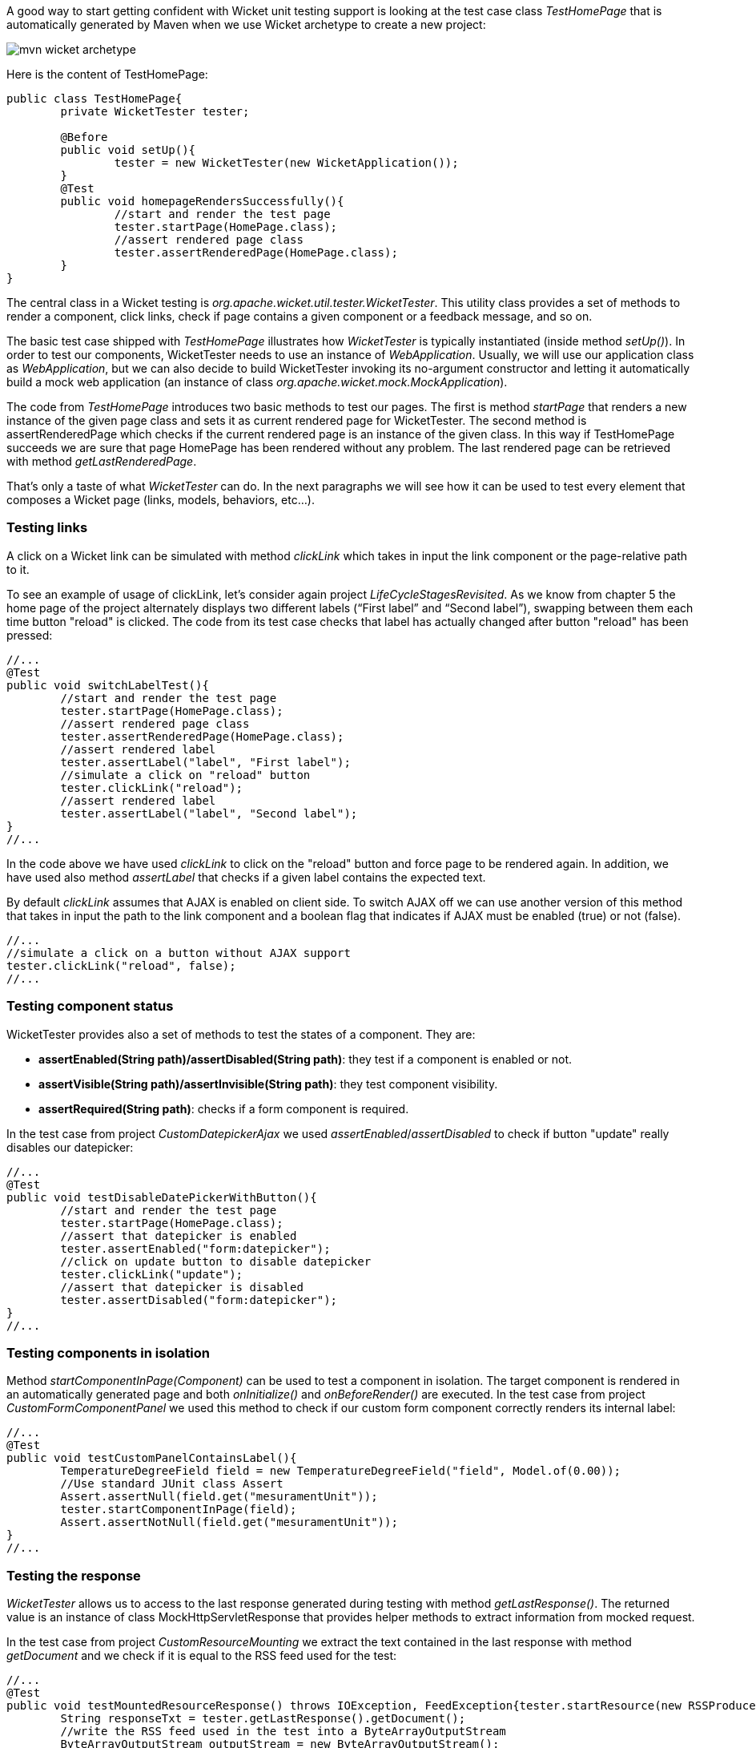 


A good way to start getting confident with Wicket unit testing support is looking at the test case class _TestHomePage_ that is automatically generated by Maven when we use Wicket archetype to create a new project:

image::./img/mvn-wicket-archetype.png[]

Here is the content of TestHomePage:

[source,java]
----
public class TestHomePage{
	private WicketTester tester;

	@Before
	public void setUp(){
		tester = new WicketTester(new WicketApplication());
	}
	@Test
	public void homepageRendersSuccessfully(){
		//start and render the test page
		tester.startPage(HomePage.class);
		//assert rendered page class
		tester.assertRenderedPage(HomePage.class);
	}
}
----

The central class in a Wicket testing is _org.apache.wicket.util.tester.WicketTester_. This utility class provides a set of methods to render a component, click links, check if page contains a given component or a feedback message, and so on.

The basic test case shipped with _TestHomePage_ illustrates how _WicketTester_ is typically instantiated (inside method _setUp()_). In order to test our components, WicketTester needs to use an instance of _WebApplication_. Usually, we will use our application class as _WebApplication_, but we can also decide to build WicketTester invoking its no-argument constructor and letting it automatically build a mock web application (an instance of class _org.apache.wicket.mock.MockApplication_).

The code from _TestHomePage_ introduces two basic methods to test our pages. The first is method _startPage_ that renders a new instance of the given page class and sets it as current rendered page for WicketTester. The second method is assertRenderedPage which checks if the current rendered page is an instance of the given class. In this way if TestHomePage succeeds we are sure that page HomePage has been rendered without any problem. The last rendered page can be retrieved with method _getLastRenderedPage_.

That's only a taste of what _WicketTester_ can do. In the next paragraphs we will see how it can be used to test every element that composes a Wicket page (links, models, behaviors, etc...).

=== Testing links

A click on a Wicket link can be simulated with method _clickLink_ which takes in input the link component or the page-relative path to it.

To see an example of usage of clickLink, let's consider again project _LifeCycleStagesRevisited_. As we know from chapter 5 the home page of the project alternately displays two different labels (“First label” and “Second label”), swapping between them each time button "reload" is clicked. The code from its test case checks that label has actually changed after button "reload" has been pressed:

[source,java]
----
//...
@Test
public void switchLabelTest(){
	//start and render the test page
	tester.startPage(HomePage.class);
	//assert rendered page class
	tester.assertRenderedPage(HomePage.class);
	//assert rendered label
	tester.assertLabel("label", "First label");
	//simulate a click on "reload" button
	tester.clickLink("reload");
	//assert rendered label
	tester.assertLabel("label", "Second label");
}
//...
----

In the code above we have used _clickLink_ to click on the "reload" button and force page to be rendered again. In addition, we have used also method _assertLabel_ that checks if a given label contains the expected text.

By default _clickLink_ assumes that AJAX is enabled on client side. To switch AJAX off we can use another version of this method that takes in input the path to the link component and a boolean flag that indicates if AJAX must be enabled (true) or not (false).

[source,java]
----
//...
//simulate a click on a button without AJAX support
tester.clickLink("reload", false);
//...
----

=== Testing component status

WicketTester provides also a set of methods to test the states of a component. They are:

* *assertEnabled(String path)/assertDisabled(String path)*: they test if a component is enabled or not.
* *assertVisible(String path)/assertInvisible(String path)*: they test component visibility.
* *assertRequired(String path)*: checks if a form component is required.

In the test case from project _CustomDatepickerAjax_ we used _assertEnabled_/_assertDisabled_ to check if button "update" really disables our datepicker:

[source,java]
----
//...
@Test
public void testDisableDatePickerWithButton(){
	//start and render the test page
	tester.startPage(HomePage.class);
	//assert that datepicker is enabled
	tester.assertEnabled("form:datepicker");
	//click on update button to disable datepicker
	tester.clickLink("update");
	//assert that datepicker is disabled
	tester.assertDisabled("form:datepicker");
}
//...
----

=== Testing components in isolation

Method _startComponentInPage(Component)_ can be used to test a component in isolation. The target component is rendered in an automatically generated page and both _onInitialize()_ and _onBeforeRender()_ are executed. In the test case from project _CustomFormComponentPanel_ we used this method to check if our custom form component correctly renders its internal label:

[source,java]
----
//...
@Test
public void testCustomPanelContainsLabel(){
	TemperatureDegreeField field = new TemperatureDegreeField("field", Model.of(0.00));
	//Use standard JUnit class Assert
	Assert.assertNull(field.get("mesuramentUnit"));
	tester.startComponentInPage(field);
	Assert.assertNotNull(field.get("mesuramentUnit"));
}
//...
----

=== Testing the response

_WicketTester_ allows us to access to the last response generated during testing with method _getLastResponse()_. The returned value is an instance of class MockHttpServletResponse that provides helper methods to extract information from mocked request.

In the test case from project _CustomResourceMounting_ we extract the text contained in the last response with method _getDocument_ and we check if it is equal to the RSS feed used for the test:

[source,java]
----
//...
@Test
public void testMountedResourceResponse() throws IOException, FeedException{tester.startResource(new RSSProducerResource());
	String responseTxt = tester.getLastResponse().getDocument();
	//write the RSS feed used in the test into a ByteArrayOutputStream
	ByteArrayOutputStream outputStream = new ByteArrayOutputStream();
	Writer writer = new OutputStreamWriter(outputStream);
	SyndFeedOutput output = new SyndFeedOutput();

	output.output(RSSProducerResource.getFeed(), writer);
	//the response and the RSS must be equal
	Assert.assertEquals(responseTxt, outputStream.toString());
}
//...
----

To simulate a request to the custom resource we used method _startResource_ which can be used also with resource references.

_getLastResponse()_ should be used to assert the status code, response headers, binary content and anything that is part of the HTTP response.

=== Testing URLs

_WicketTester_ can be pointed to an arbitrary URL with method _executeUrl(String url)_. This can be useful to test mounted pages, resources or request mappers:

[source,java]
----
//...
//the resource was mapped at '/foo/bar'
tester.executeUrl("./foo/bar");
//...
----

=== Testing AJAX components

If our application uses AJAX to refresh components markup, we can test if _AjaxRequestTarget_ contains a given component with _WicketTester_'s method _assertComponentOnAjaxResponse_:

[source,java]
----
//...
//test if AjaxRequestTarget contains a component (using its instance)
tester.assertComponentOnAjaxResponse(amountLabel);
//...
//test if AjaxRequestTarget contains a component (using its path)
tester.assertComponentOnAjaxResponse("pathToLabel:labelId");
----

It's also possible to use method _isComponentOnAjaxResponse(Component cmp)_ to know if a component has been added to _AjaxRequestTarget_:

[source,java]
----
//...
//test if AjaxRequestTarget does NOT contain amountLabel
assertFalse(tester.isComponentOnAjaxResponse(amountLabel));
//...
----

=== Testing AJAX events

Behavior _AjaxEventBehavior_ and its subclasses can be tested simulating AJAX events with _WicketTester_'s method _executeAjaxEvent(Component cmp, String event)_. Here is the sample code from project _TestAjaxEventsExample_:

*Home page code:*

[source,java]
----
public class HomePage extends WebPage {
 public static String INIT_VALUE = "Initial value";
 public static String OTHER_VALUE = "Other value";

 public HomePage(final PageParameters parameters) {
	super(parameters);
	Label label;
	add(label = new Label("label", INIT_VALUE));
	label.add(new AjaxEventBehavior("click") {

		@Override
		protected void onEvent(AjaxRequestTarget target) {
			//change label's data object
			getComponent().setDefaultModelObject(
                                                  OTHER_VALUE);
			target.add(getComponent());
		}
	}).setOutputMarkupId(true);
	//...
 }
}
----

*Test method:*

[source,java]
----
@Test
public void testAjaxBehavior(){
	//start and render the test page
	tester.startPage(HomePage.class);
	//test if label has the initial expected value
	tester.assertLabel("label", HomePage.INIT_VALUE);
	//simulate an AJAX "click" event
	tester.executeAjaxEvent("label", "click");
	//test if label has changed as expected
	tester.assertLabel("label", HomePage.OTHER_VALUE);
}
----

=== Testing AJAX behaviors

To test a generic AJAX behavior we can simulate a request to it using _WicketTester_'s method _executeBehavior(AbstractAjaxBehavior behavior)_:

[source,java]
----
//...
AjaxFormComponentUpdatingBehavior ajaxBehavior =
		new AjaxFormComponentUpdatingBehavior("change"){
	@Override
	protected void onUpdate(AjaxRequestTarget target) {
		//...
	}
};
component.add(ajaxBehavior);
//...
//execute AJAX behavior, i.e. onUpdate will be invoked
tester.executeBehavior(ajaxBehavior));
//...
----

=== Using a custom servlet context

In <<resources_13.adoc,paragraph 16.13>> we have seen how to configure our application to store resource files into a custom folder placed inside webapp root folder (see project _CustomFolder4MarkupExample_).

In order to write testing code for applications that use this kind of customization, we must tell _WicketTester_ which folder to use as webapp root. This is necessary as under test environment we don't have any web server, hence it's impossible for _WicketTester_ to retrieve this parameter from servlet context.

Webapp root folder can be passed to _WicketTester_'s constructor as further parameter like we did in the test case of project _CustomFolder4MarkupExample_:

[source,java]
----
public class TestHomePage{
   private WicketTester tester;

   @Before
   public void setUp(){
      //build the path to webapp root folder
      File curDirectory = new File(System.getProperty("user.dir"));
      File webContextDir = new File(curDirectory, "src/main/webapp");

      tester = new WicketTester(new WicketApplication(), webContextDir.getAbsolutePath());
   }
   //test methods...
}
----

NOTE: After a test method has been executed, we may need to clear any possible side effect occurred to the _Application_ and _Session_ objects. This can be done invoking _WicketTester_'s method _destroy()_:

[source,java]
----
@After
public void tearDown(){
	//clear any side effect occurred during test.
	tester.destroy();
}
----

=== Setting request headers

In some cases you might need to set one or more specific request headers to make your test pass. This holds true when your application is protected against CSRF attacks as explained in <<security.adoc#_csrf_protection,paragraph 22.5>>. In this particular case in order to make your tests green you must set header request _sec-fetch-site_ to _same-site_ before clicking on a page link or before invoking a callback URL:

[source,java]
----
import static org.apache.wicket.protocol.http.FetchMetadataResourceIsolationPolicy.SAME_SITE;
import static org.apache.wicket.protocol.http.FetchMetadataResourceIsolationPolicy.SEC_FETCH_SITE_HEADER;

public class TestHomePage
{
	private WicketTester tester;

	@BeforeEach
	public void setUp()
	{
		tester = new WicketTester(new WicketApplication());
	}

	@Test
	public void homepageRendersSuccessfully()
	{
		//start and render the test page
		tester.startPage(HomePage.class);

		tester.addRequestHeader(SEC_FETCH_SITE_HEADER, SAME_SITE);
		tester.clickLink("click");
	}
}
----

NOTE: keep in mind that request headers are immediately discarded after the use and thus are not re-used for following requests.

